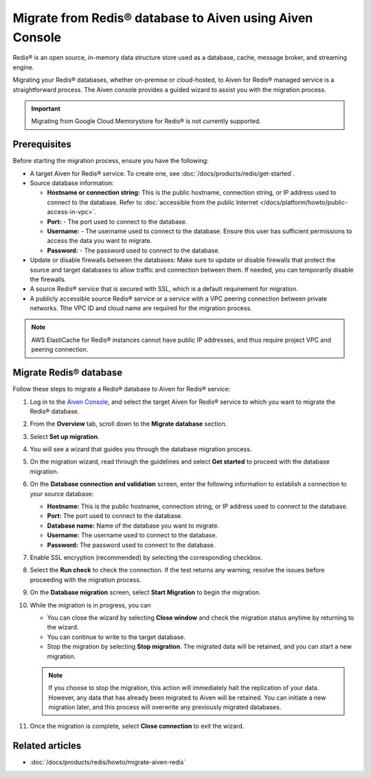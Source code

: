 Migrate from Redis® database to Aiven using Aiven Console
==========================================================

Redis® is an open source, in-memory data structure store used as a database, cache, message broker, and streaming engine. 

Migrating your Redis® databases, whether on-premise or cloud-hosted, to Aiven for Redis® managed service is a straightforward process. The Aiven console provides a guided wizard to assist you with the migration process.

.. Important::

    Migrating from Google Cloud Memorystore for Redis® is not currently supported.


Prerequisites
-------------
Before starting the migration process, ensure you have the following: 

* A target Aiven for Redis® service. To create one, see :doc:`/docs/products/redis/get-started`.
* Source database information:

  * **Hostname or connection string:** This is the public hostname, connection string, or IP address used to connect to the database. Refer to :doc:`accessible from the public Internet </docs/platform/howto/public-access-in-vpc>`.
  * **Port:** - The port used to connect to the database. 
  * **Username:** - The username used to connect to the database. Ensure this user has sufficient permissions to access the data you want to migrate.
  * **Password:** - The password used to connect to the database.

* Update or disable firewalls between the databases: Make sure to update or disable firewalls that protect the source and target databases to allow traffic and connection between them. If needed, you can temporarily disable the firewalls.
* A source Redis® service that is secured with SSL, which is a default requirement for migration.
* A publicly accessible source Redis® service or a service with a VPC peering connection between private networks. Tthe VPC ID and cloud name are required for the migration process.

.. Note::
    AWS ElastiCache for Redis® instances cannot have public IP addresses, and thus require project VPC and peering connection.

Migrate Redis® database
------------------------

Follow these steps to migrate a Redis® database to Aiven for Redis® service: 

1. Log in to the `Aiven Console <https://console.aiven.io/>`_, and select the target Aiven for Redis® service to which you want to migrate the Redis® database. 
2. From the **Overview** tab, scroll down to the **Migrate database** section. 
3. Select **Set up migration**.
4. You will see a wizard that guides you through the database migration process. 

   .. image:: /images/products/redis/redis-migration-wizard.png
    :scale: 75 %
    :alt: Screenshot of the database migration wizard
    
5. On the migration wizard, read through the guidelines and select **Get started** to proceed with the database migration.
6. On the **Database connection and validation** screen, enter the following information to establish a connection to your source database:
   
   * **Hostname:** This is the public hostname, connection string, or IP address used to connect to the database.
   * **Port:** The port used to connect to the database.
   * **Database name:** Name of the database you want to migrate.
   * **Username:** The username used to connect to the database.
   * **Password:** The password used to connect to the database.

7. Enable SSL encryption (recommended) by selecting the corresponding checkbox.
8. Select the **Run check** to check the connection. If the test returns any warning, resolve the issues before proceeding with the migration process.
9.  On the **Database migration** screen, select **Start Migration** to begin the migration.
10. While the migration is in progress, you can
    
    * You can close the wizard by selecting **Close window** and check the migration status anytime by returning to the wizard. 
    * You can continue to write to the target database.
    * Stop the migration by selecting **Stop migration**. The migrated data will be retained, and you can start a new migration.
    
    .. note:: 
        If you choose to stop the migration, this action will immediately halt the replication of your data. However, any data that has already been migrated to Aiven will be retained. You can initiate a new migration later, and this process will overwrite any previously migrated databases.

11. Once the migration is complete, select **Close connection** to exit the wizard.

Related articles
----------------

*  :doc:`/docs/products/redis/howto/migrate-aiven-redis` 

